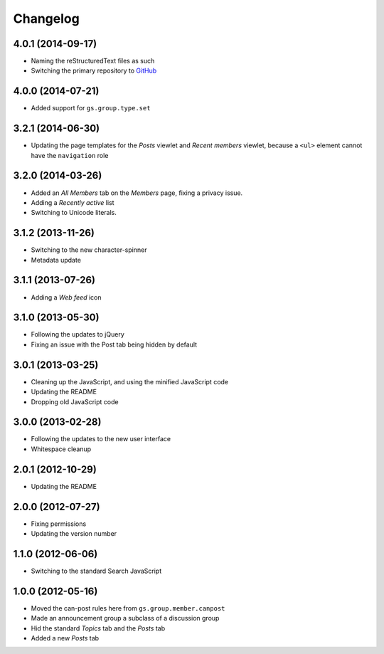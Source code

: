 Changelog
=========

4.0.1 (2014-09-17)
------------------

* Naming the reStructuredText files as such
* Switching the primary repository to GitHub_

.. _GitHub: https://github.com/groupserver/gs.group.type.announcement

4.0.0 (2014-07-21)
------------------

* Added support for ``gs.group.type.set``

3.2.1 (2014-06-30)
------------------

* Updating the page templates for the *Posts* viewlet and *Recent
  members* viewlet, because a ``<ul>`` element cannot have the
  ``navigation`` role

3.2.0 (2014-03-26)
------------------

* Added an *All Members* tab on the *Members* page, fixing a
  privacy issue.
* Adding a *Recently active* list
* Switching to Unicode literals.

3.1.2 (2013-11-26)
------------------

* Switching to the new character-spinner
* Metadata update

3.1.1 (2013-07-26)
------------------

* Adding a *Web feed* icon

3.1.0 (2013-05-30)
------------------

* Following the updates to jQuery
* Fixing an issue with the Post tab being hidden by default

3.0.1 (2013-03-25)
------------------

* Cleaning up the JavaScript, and using the minified JavaScript code
* Updating the README
* Dropping old JavaScript code

3.0.0 (2013-02-28)
------------------

* Following the updates to the new user interface
* Whitespace cleanup

2.0.1 (2012-10-29)
------------------

* Updating the README

2.0.0 (2012-07-27)
------------------

* Fixing permissions
* Updating the version number

1.1.0 (2012-06-06)
------------------

* Switching to the standard Search JavaScript

1.0.0 (2012-05-16)
------------------

* Moved the can-post rules here from ``gs.group.member.canpost``
* Made an announcement group a subclass of a discussion group
* Hid the standard *Topics* tab and the *Posts* tab
* Added a new *Posts* tab
